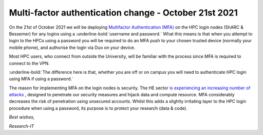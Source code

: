 .. _MFA_update_21_10_2021:

Multi-factor authentication change - October 21st 2021
======================================================

On the 21st of October 2021 we will be deploying `Multifactor Authentication (MFA) <https://sites.google.com/sheffield.ac.uk/mfa/home>`_ 
on the HPC login nodes (ShARC & Bessemer) for any logins using a :underline-bold:`username and password.`
What this means is that when you attempt to login to the HPCs using a password you will be 
required to do an MFA push to your chosen trusted device (normally your mobile phone), and 
authorise the login via Duo on your device.

Most HPC users, who connect from outside the University, will be familiar with the process since 
MFA is required to connect to the VPN. 

:underline-bold:`The difference here is that, whether you are off or on campus 
you will need to authenticate HPC login using MFA if using a password.`

The reason for implementing MFA on the login nodes is security. The HE sector 
`is experiencing an increasing number of attacks <https://www.ncsc.gov.uk/news/alert-targeted-ransomware-attacks-on-uk-education-sector>`_  , designed to penetrate our security measures and hijack data and 
compute resource. MFA considerably decreases the risk of penetration using unsecured accounts.
Whilst this adds a slightly irritating layer to the HPC login procedure when using a password, 
its purpose is to protect your research (data & code).

*Best wishes,*

*Research-IT*


